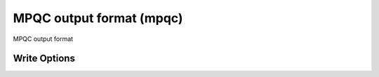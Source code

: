 MPQC output format (mpqc)
=========================

MPQC output format

Write Options
~~~~~~~~~~~~~
